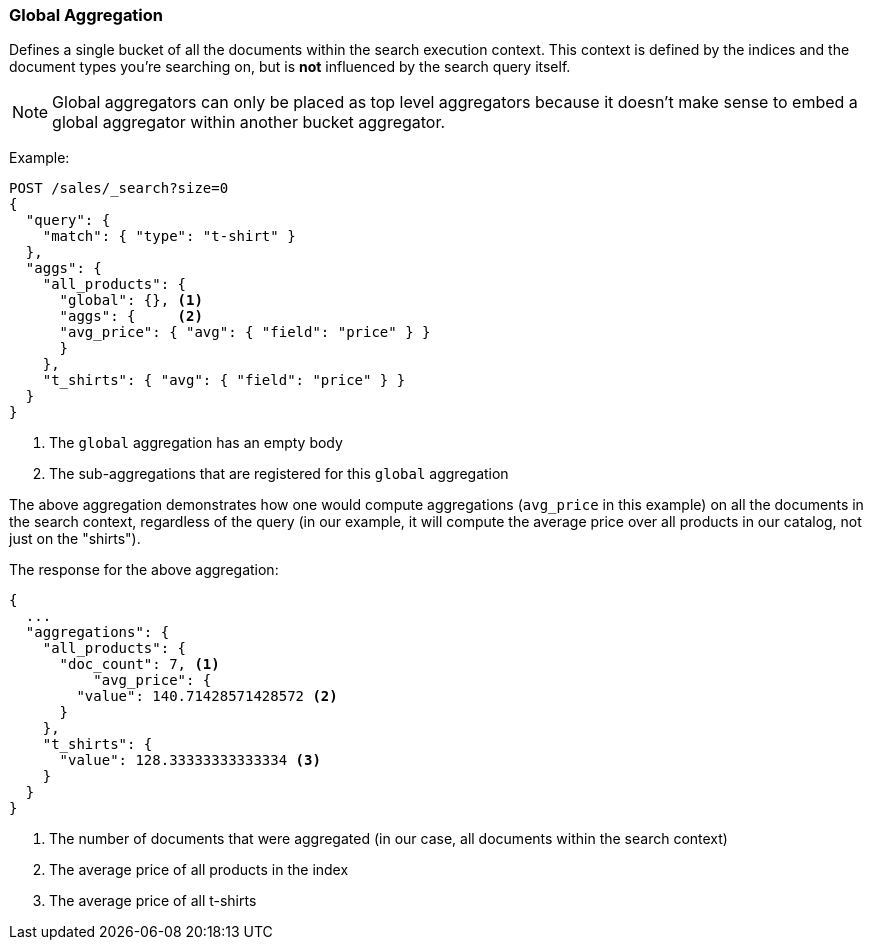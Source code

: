 [[search-aggregations-bucket-global-aggregation]]
=== Global Aggregation

Defines a single bucket of all the documents within the search execution
context. This context is defined by the indices and the document types you're
searching on, but is *not* influenced by the search query itself.

NOTE:   Global aggregators can only be placed as top level aggregators because
        it doesn't make sense to embed a global aggregator within another
        bucket aggregator.

Example:

[source,console,id=global-aggregation-example]
--------------------------------------------------
POST /sales/_search?size=0
{
  "query": {
    "match": { "type": "t-shirt" }
  },
  "aggs": {
    "all_products": {
      "global": {}, <1>
      "aggs": {     <2>
      "avg_price": { "avg": { "field": "price" } }
      }
    },
    "t_shirts": { "avg": { "field": "price" } }
  }
}
--------------------------------------------------
// TEST[setup:sales]

<1> The `global` aggregation has an empty body
<2> The sub-aggregations that are registered for this `global` aggregation

The above aggregation demonstrates how one would compute aggregations
(`avg_price` in this example) on all the documents in the search context,
regardless of the query (in our example, it will compute the average price over
all products in our catalog, not just on the "shirts").

The response for the above aggregation:

[source,console-result]
--------------------------------------------------
{
  ...
  "aggregations": {
    "all_products": {
      "doc_count": 7, <1>
          "avg_price": {
        "value": 140.71428571428572 <2>
      }
    },
    "t_shirts": {
      "value": 128.33333333333334 <3>
    }
  }
}
--------------------------------------------------
// TESTRESPONSE[s/\.\.\./"took": $body.took,"timed_out": false,"_shards": $body._shards,"hits": $body.hits,/]

<1> The number of documents that were aggregated (in our case, all documents
within the search context)
<2> The average price of all products in the index
<3> The average price of all t-shirts
